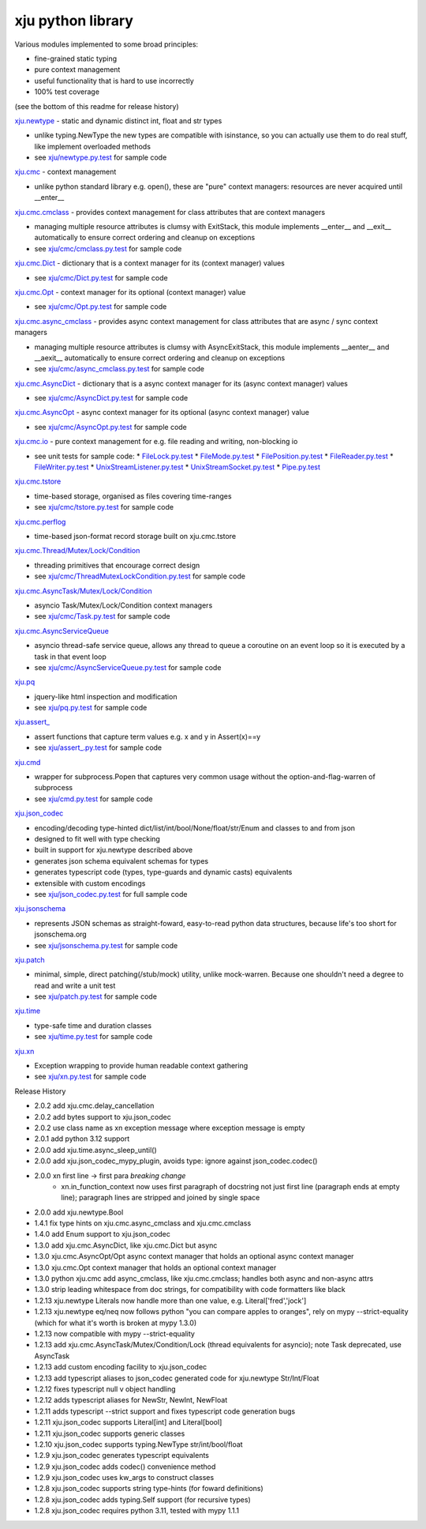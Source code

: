 xju python library
------------------

Various modules implemented to some broad principles:

* fine-grained static typing
* pure context management
* useful functionality that is hard to use incorrectly
* 100% test coverage

(see the bottom of this readme for release history)

`xju.newtype <xju/newtype.py>`_ - static and dynamic distinct int, float and str types

* unlike typing.NewType the new types are compatible with isinstance, so you
  can actually use them to do real stuff, like implement overloaded methods

* see `xju/newtype.py.test <xju/newtype.py.test>`_ for sample code


`xju.cmc <xju/cmc/__init__.py>`_ - context management

* unlike python standard library e.g. open(), these are "pure" context managers: resources
  are never acquired until \__enter__


`xju.cmc.cmclass <xju/cmc/__init__.py>`_  - provides context management for class attributes that are context managers

* managing multiple resource attributes is clumsy with ExitStack, this module implements
  \__enter__ and \__exit__ automatically to ensure correct ordering and cleanup on exceptions

* see `xju/cmc/cmclass.py.test <xju/cmc/cmclass.py.test>`_ for sample code


`xju.cmc.Dict <xju/cmc/__init__.py>`_ - dictionary that is a context manager for its (context manager) values

* see `xju/cmc/Dict.py.test <xju/cmc/Dict.py.test>`_ for sample code

`xju.cmc.Opt <xju/cmc/__init__.py>`_ - context manager for its optional (context manager) value

* see `xju/cmc/Opt.py.test <xju/cmc/Opt.py.test>`_ for sample code

`xju.cmc.async_cmclass <xju/cmc/__init__.py>`_  - provides async context management for class attributes that are async / sync context managers

* managing multiple resource attributes is clumsy with AsyncExitStack, this module implements
  \__aenter__ and \__aexit__ automatically to ensure correct ordering and cleanup on exceptions

* see `xju/cmc/async_cmclass.py.test <xju/cmc/async_cmclass.py.test>`_ for sample code


`xju.cmc.AsyncDict <xju/cmc/__init__.py>`_ - dictionary that is a async context manager for its (async context manager) values

* see `xju/cmc/AsyncDict.py.test <xju/cmc/AsyncDict.py.test>`_ for sample code

`xju.cmc.AsyncOpt <xju/cmc/__init__.py>`_ - async context manager for its optional (async context manager) value

* see `xju/cmc/AsyncOpt.py.test <xju/cmc/AsyncOpt.py.test>`_ for sample code


`xju.cmc.io <xju/cmc/io/__init__.py>`_ - pure context management for e.g. file reading and writing, non-blocking io

* see unit tests for sample code:
  *  `FileLock.py.test <xju/cmc/io/FileLock.py.test>`_
  *  `FileMode.py.test <xju/cmc/io/FileMode.py.test>`_
  *  `FilePosition.py.test <xju/cmc/io/FilePosition.py.test>`_
  *  `FileReader.py.test <xju/cmc/io/FileReader.py.test>`_
  *  `FileWriter.py.test <xju/cmc/io/FileWriter.py.test>`_
  *  `UnixStreamListener.py.test <xju/cmc/io/UnixStreamListener.py.test>`_
  *  `UnixStreamSocket.py.test <xju/cmc/io/UnixStreamSocket.py.test>`_
  *  `Pipe.py.test <xju/cmc/io/Pipe.py.test>`_


`xju.cmc.tstore <xju/cmc/tstore.py>`_

* time-based storage, organised as files covering time-ranges

* see `xju/cmc/tstore.py.test <xju/cmc/tstore.py.test>`_ for sample code


`xju.cmc.perflog <xju/cmc/perflog.py>`_

* time-based json-format record storage built on xju.cmc.tstore


`xju.cmc.Thread/Mutex/Lock/Condition <xju/cmc/__init__.py>`_

* threading primitives that encourage correct design

* see `xju/cmc/ThreadMutexLockCondition.py.test <xju/cmc/ThreadMutexLockCondition.py.test>`_ for sample code


`xju.cmc.AsyncTask/Mutex/Lock/Condition <xju/cmc/__init__.py>`_

* asyncio Task/Mutex/Lock/Condition context managers

* see `xju/cmc/Task.py.test <xju/cmc/AsyncTaskMutexLockCondition.py.test>`_ for sample code


`xju.cmc.AsyncServiceQueue <xju/cmc/__init__.py>`_

* asyncio thread-safe service queue, allows any thread to queue a coroutine on an event loop
  so it is executed by a task in that event loop

* see `xju/cmc/AsyncServiceQueue.py.test <xju/cmc/AsyncServiceQueue.py.test>`_ for sample code


`xju.pq <xju/pq.py>`_

* jquery-like html inspection and modification

* see `xju/pq.py.test <xju/pq.py.test>`_ for sample code


`xju.assert_ <xju/assert_.py>`_

* assert functions that capture term values e.g. x and y in Assert(x)==y

* see `xju/assert_.py.test <xju/assert_.py.test>`_ for sample code


`xju.cmd <xju/cmd.py>`_

* wrapper for subprocess.Popen that captures very common usage without the option-and-flag-warren of subprocess

* see `xju/cmd.py.test <xju/cmd.py.test>`_ for sample code


`xju.json_codec <xju/json_codec.py>`_

* encoding/decoding type-hinted dict/list/int/bool/None/float/str/Enum and classes to and from json

* designed to fit well with type checking

* built in support for xju.newtype described above

* generates json schema equivalent schemas for types

* generates typescript code (types, type-guards and dynamic casts) equivalents

* extensible with custom encodings

* see `xju/json_codec.py.test <xju/json_codec.py.test>`_ for full sample code


`xju.jsonschema <xju/jsonschema.py>`_

* represents JSON schemas as straight-foward, easy-to-read python data structures, because life's too short for jsonschema.org

* see `xju/jsonschema.py.test <xju/jsonschema.py.test>`_ for sample code


`xju.patch <xju/patch.py>`_

* minimal, simple, direct patching(/stub/mock) utility, unlike mock-warren. Because one shouldn't need a degree to read and write a unit test

* see `xju/patch.py.test <xju/patch.py.test>`_ for sample code


`xju.time <xju/time.py>`_

* type-safe time and duration classes

* see `xju/time.py.test <xju/time.py.test>`_ for sample code


`xju.xn <xju/xn.py>`_

* Exception wrapping to provide human readable context gathering

* see `xju/xn.py.test <xju/xn.py.test>`_ for sample code

Release History

- 2.0.2 add xju.cmc.delay_cancellation
- 2.0.2 add bytes support to xju.json_codec
- 2.0.2 use class name as xn exception message where exception message is empty
- 2.0.1 add python 3.12 support
- 2.0.0 add xju.time.async_sleep_until()
- 2.0.0 add xju.json_codec_mypy_plugin, avoids type: ignore against json_codec.codec()
- 2.0.0 xn first line -> first para *breaking change*
        - xn.in_function_context now uses first paragraph of docstring
          not just first line (paragraph ends at empty line); paragraph
          lines are stripped and joined by single space
- 2.0.0 add xju.newtype.Bool
- 1.4.1 fix type hints on xju.cmc.async_cmclass and xju.cmc.cmclass
- 1.4.0 add Enum support to xju.json_codec
- 1.3.0 add xju.cmc.AsyncDict, like xju.cmc.Dict but async
- 1.3.0 xju.cmc.AsyncOpt/Opt async context manager that holds an optional async context manager
- 1.3.0 xju.cmc.Opt context manager that holds an optional context manager
- 1.3.0 python xju.cmc add async_cmclass, like xju.cmc.cmclass; handles both async and non-async attrs
- 1.3.0 strip leading whitespace from doc strings, for compatibility with code formatters like black
- 1.2.13 xju.newtype Literals now handle more than one value, e.g. Literal['fred','jock']
- 1.2.13 xju.newtype eq/neq now follows python "you can compare apples to oranges", rely on mypy --strict-equality (which for what it's worth is broken at mypy 1.3.0)
- 1.2.13 now compatible with mypy --strict-equality
- 1.2.13 add xju.cmc.AsyncTask/Mutex/Condition/Lock (thread equivalents for asyncio); note Task deprecated, use AsyncTask
- 1.2.13 add custom encoding facility to xju.json_codec
- 1.2.13 add typescript aliases to json_codec generated code for xju.newtype Str/Int/Float
- 1.2.12 fixes typescript null v object handling
- 1.2.12 adds typescript aliases for NewStr, NewInt, NewFloat
- 1.2.11 adds typescript --strict support and fixes typescript code generation bugs
- 1.2.11 xju.json_codec supports Literal[int] and Literal[bool]
- 1.2.11 xju.json_codec supports generic classes
- 1.2.10 xju.json_codec supports typing.NewType str/int/bool/float
- 1.2.9 xju.json_codec generates typescript equivalents
- 1.2.9 xju.json_codec adds codec() convenience method
- 1.2.9 xju.json_codec uses kw_args to construct classes

- 1.2.8 xju.json_codec supports string type-hints (for foward definitions)
- 1.2.8 xju.json_codec adds typing.Self support (for recursive types)
- 1.2.8 xju.json_codec requires python 3.11, tested with mypy 1.1.1
